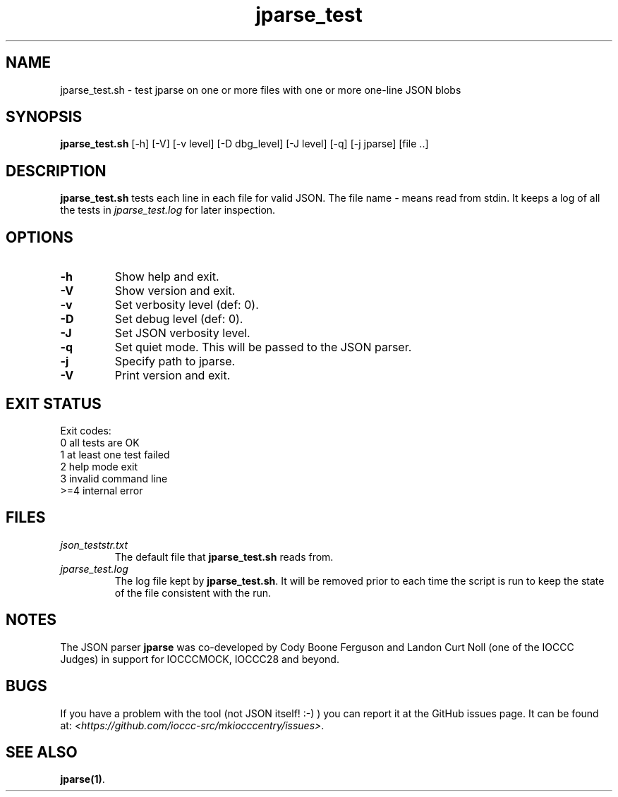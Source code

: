 .TH jparse_test 8 "23 September 2022" "jparse_test" "IOCCC tools"
.SH NAME
jparse_test.sh \- test jparse on one or more files with one or more one-line JSON blobs
.SH SYNOPSIS
\fBjparse_test.sh\fP [\-h] [\-V] [\-v level] [\-D dbg_level] [\-J level] [\-q] [\-j jparse] [file ..]
.SH DESCRIPTION
\fBjparse_test.sh\fP tests each line in each file for valid JSON.
The file name \fI\-\fP means read from stdin.
It keeps a log of all the tests in \fIjparse_test.log\fP for later inspection.
.SH OPTIONS
.TP
\fB\-h\fP
Show help and exit.
.TP
\fB\-V\fP
Show version and exit.
.TP
\fB\-v\fP
Set verbosity level (def: 0).
.TP
\fB\-D\fP
Set debug level (def: 0).
.TP
\fB\-J\fP
Set JSON verbosity level.
.TP
\fB\-q\fP
Set quiet mode.
This will be passed to the JSON parser.
.TP
\fB\-j\fP
Specify path to jparse.
.TP
\fB\-V\fP
Print version and exit.
.SH EXIT STATUS
.PP
Exit codes:
.br
0	all tests are OK
.br
1	at least one test failed
.br
2	help mode exit
.br
3	invalid command line
.br
>=4	internal error
.SH FILES
\fIjson_teststr.txt\fP
.RS
The default file that \fBjparse_test.sh\fP reads from.
.RE
\fIjparse_test.log\fP
.RS
The log file kept by \fBjparse_test.sh\fP.
It will be removed prior to each time the script is run to keep the state of the file consistent with the run.
.RE
.SH NOTES
The JSON parser \fBjparse\fP was co-developed by Cody Boone Ferguson and Landon Curt Noll (one of the IOCCC Judges) in support for IOCCCMOCK, IOCCC28 and beyond.
.SH BUGS
If you have a problem with the tool (not JSON itself! :-) ) you can report it at the GitHub issues page.
It can be found at: \fI\<https://github.com/ioccc-src/mkiocccentry/issues\>\fP.
.SH SEE ALSO
\fBjparse(1)\fP.
